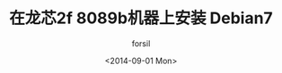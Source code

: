 #+TITLE: 在龙芯2f 8089b机器上安装 Debian7
#+DATE: <2014-09-01 Mon>
#+AUTHOR: forsil
#+EMAIL: forsil.9@gmail.com
#+OPTIONS: ':nil *:t -:t ::t <:t H:3 \n:nil ^:t arch:headline
#+OPTIONS: author:t c:nil creator:comment d:(not "LOGBOOK") date:t
#+OPTIONS: e:t email:nil f:t inline:t num:t p:nil pri:nil stat:t
#+OPTIONS: tags:t tasks:t tex:t timestamp:t toc:t todo:t |:t
#+CREATOR: Emacs 24.3.2 (Org mode 8.2.7c)
#+DESCRIPTION:
#+EXCLUDE_TAGS: noexport
#+KEYWORDS:
#+LANGUAGE: en
#+SELECT_TAGS: linux loongson debian
